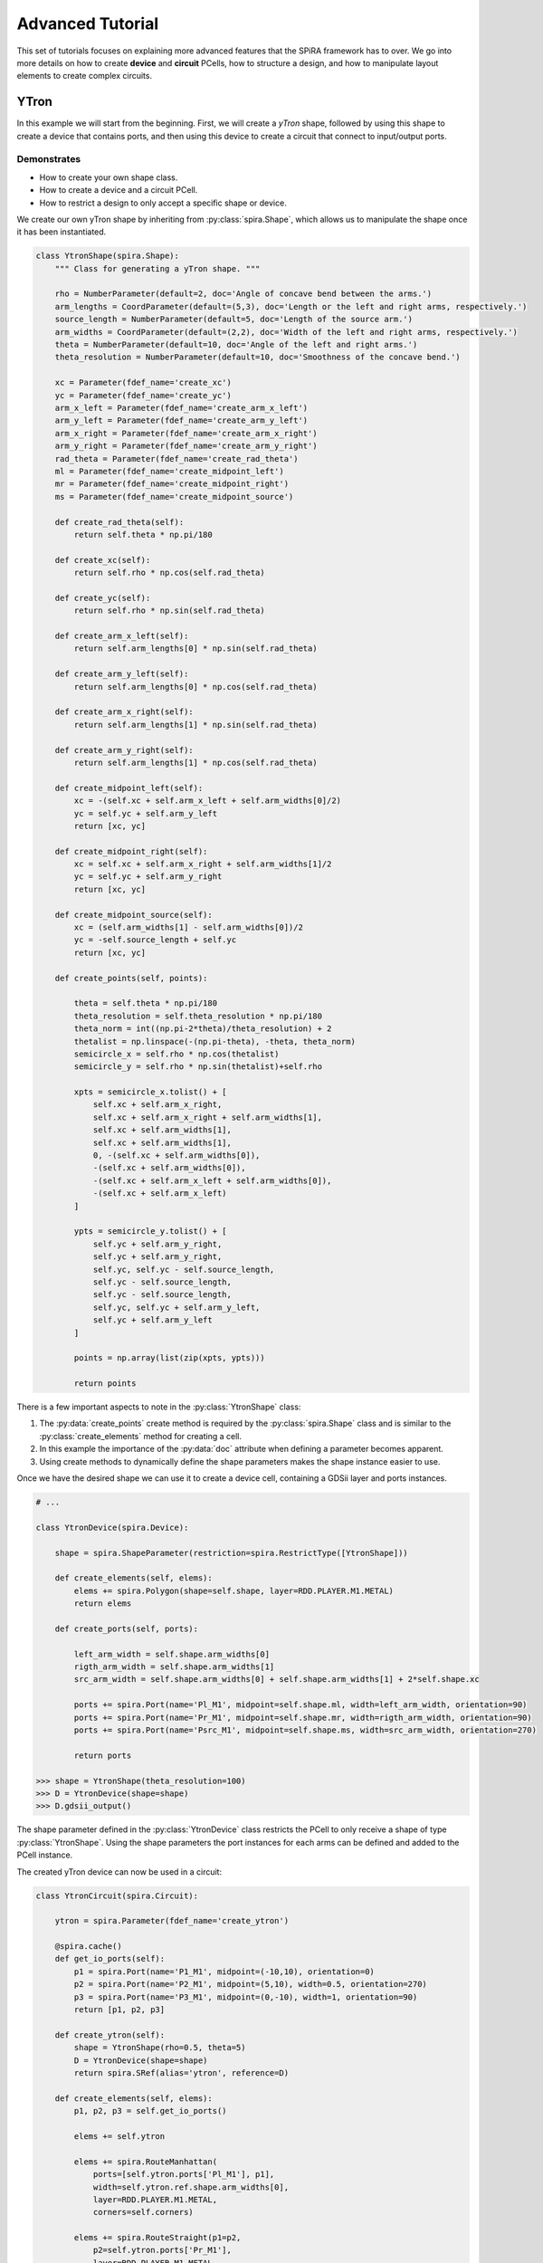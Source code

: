 #################
Advanced Tutorial
#################

This set of tutorials focuses on explaining more advanced features that the SPiRA framework
has to over. We go into more details on how to create **device** and **circuit** PCells,
how to structure a design, and how to manipulate layout elements to create complex circuits.

*****
YTron
*****

In this example we will start from the beginning. First, we will create a *yTron* shape,
followed by using this shape to create a device that contains ports, and then using this
device to create a circuit that connect to input/output ports.

Demonstrates
============

* How to create your own shape class.
* How to create a device and a circuit PCell.
* How to restrict a design to only accept a specific shape or device.

We create our own yTron shape by inheriting from :py:class:`spira.Shape`, which allows us
to manipulate the shape once it has been instantiated.

.. code-block:: python

    class YtronShape(spira.Shape):
        """ Class for generating a yTron shape. """

        rho = NumberParameter(default=2, doc='Angle of concave bend between the arms.')
        arm_lengths = CoordParameter(default=(5,3), doc='Length or the left and right arms, respectively.')
        source_length = NumberParameter(default=5, doc='Length of the source arm.')
        arm_widths = CoordParameter(default=(2,2), doc='Width of the left and right arms, respectively.')
        theta = NumberParameter(default=10, doc='Angle of the left and right arms.')
        theta_resolution = NumberParameter(default=10, doc='Smoothness of the concave bend.')

        xc = Parameter(fdef_name='create_xc')
        yc = Parameter(fdef_name='create_yc')
        arm_x_left = Parameter(fdef_name='create_arm_x_left')
        arm_y_left = Parameter(fdef_name='create_arm_y_left')
        arm_x_right = Parameter(fdef_name='create_arm_x_right')
        arm_y_right = Parameter(fdef_name='create_arm_y_right')
        rad_theta = Parameter(fdef_name='create_rad_theta')
        ml = Parameter(fdef_name='create_midpoint_left')
        mr = Parameter(fdef_name='create_midpoint_right')
        ms = Parameter(fdef_name='create_midpoint_source')

        def create_rad_theta(self):
            return self.theta * np.pi/180

        def create_xc(self):
            return self.rho * np.cos(self.rad_theta)

        def create_yc(self):
            return self.rho * np.sin(self.rad_theta)

        def create_arm_x_left(self):
            return self.arm_lengths[0] * np.sin(self.rad_theta)

        def create_arm_y_left(self):
            return self.arm_lengths[0] * np.cos(self.rad_theta)

        def create_arm_x_right(self):
            return self.arm_lengths[1] * np.sin(self.rad_theta)

        def create_arm_y_right(self):
            return self.arm_lengths[1] * np.cos(self.rad_theta)

        def create_midpoint_left(self):
            xc = -(self.xc + self.arm_x_left + self.arm_widths[0]/2)
            yc = self.yc + self.arm_y_left
            return [xc, yc]

        def create_midpoint_right(self):
            xc = self.xc + self.arm_x_right + self.arm_widths[1]/2
            yc = self.yc + self.arm_y_right
            return [xc, yc]

        def create_midpoint_source(self):
            xc = (self.arm_widths[1] - self.arm_widths[0])/2
            yc = -self.source_length + self.yc
            return [xc, yc]

        def create_points(self, points):

            theta = self.theta * np.pi/180
            theta_resolution = self.theta_resolution * np.pi/180
            theta_norm = int((np.pi-2*theta)/theta_resolution) + 2
            thetalist = np.linspace(-(np.pi-theta), -theta, theta_norm)
            semicircle_x = self.rho * np.cos(thetalist)
            semicircle_y = self.rho * np.sin(thetalist)+self.rho

            xpts = semicircle_x.tolist() + [
                self.xc + self.arm_x_right,
                self.xc + self.arm_x_right + self.arm_widths[1],
                self.xc + self.arm_widths[1],
                self.xc + self.arm_widths[1],
                0, -(self.xc + self.arm_widths[0]),
                -(self.xc + self.arm_widths[0]),
                -(self.xc + self.arm_x_left + self.arm_widths[0]),
                -(self.xc + self.arm_x_left)
            ]

            ypts = semicircle_y.tolist() + [
                self.yc + self.arm_y_right,
                self.yc + self.arm_y_right,
                self.yc, self.yc - self.source_length,
                self.yc - self.source_length,
                self.yc - self.source_length,
                self.yc, self.yc + self.arm_y_left,
                self.yc + self.arm_y_left
            ]

            points = np.array(list(zip(xpts, ypts)))

            return points

There is a few important aspects to note in the :py:class:`YtronShape` class:

1. The :py:data:`create_points` create method is required by the :py:class:`spira.Shape` class and is similar
   to the :py:class:`create_elements` method for creating a cell.
2. In this example the importance of the :py:data:`doc` attribute when defining a parameter becomes apparent.
3. Using create methods to dynamically define the shape parameters makes the shape instance easier to use.

Once we have the desired shape we can use it to create a device cell, containing a GDSii layer and ports instances.

.. code-block:: python

    # ...

    class YtronDevice(spira.Device):

        shape = spira.ShapeParameter(restriction=spira.RestrictType([YtronShape]))

        def create_elements(self, elems):
            elems += spira.Polygon(shape=self.shape, layer=RDD.PLAYER.M1.METAL)
            return elems

        def create_ports(self, ports):

            left_arm_width = self.shape.arm_widths[0]
            rigth_arm_width = self.shape.arm_widths[1]
            src_arm_width = self.shape.arm_widths[0] + self.shape.arm_widths[1] + 2*self.shape.xc

            ports += spira.Port(name='Pl_M1', midpoint=self.shape.ml, width=left_arm_width, orientation=90)
            ports += spira.Port(name='Pr_M1', midpoint=self.shape.mr, width=rigth_arm_width, orientation=90)
            ports += spira.Port(name='Psrc_M1', midpoint=self.shape.ms, width=src_arm_width, orientation=270)

            return ports

    >>> shape = YtronShape(theta_resolution=100)
    >>> D = YtronDevice(shape=shape)
    >>> D.gdsii_output()

.. image:: _figures/_adv_0_ytron.png
    :align: center

The shape parameter defined in the :py:class:`YtronDevice` class restricts the PCell to only receive
a shape of type :py:class:`YtronShape`. Using the shape parameters the port instances for each arms
can be defined and added to the PCell instance.

The created yTron device can now be used in a circuit:

.. code-block:: python

    class YtronCircuit(spira.Circuit):

        ytron = spira.Parameter(fdef_name='create_ytron')

        @spira.cache()
        def get_io_ports(self):
            p1 = spira.Port(name='P1_M1', midpoint=(-10,10), orientation=0)
            p2 = spira.Port(name='P2_M1', midpoint=(5,10), width=0.5, orientation=270)
            p3 = spira.Port(name='P3_M1', midpoint=(0,-10), width=1, orientation=90)
            return [p1, p2, p3]

        def create_ytron(self):
            shape = YtronShape(rho=0.5, theta=5)
            D = YtronDevice(shape=shape)
            return spira.SRef(alias='ytron', reference=D)

        def create_elements(self, elems):
            p1, p2, p3 = self.get_io_ports()

            elems += self.ytron

            elems += spira.RouteManhattan(
                ports=[self.ytron.ports['Pl_M1'], p1],
                width=self.ytron.ref.shape.arm_widths[0],
                layer=RDD.PLAYER.M1.METAL,
                corners=self.corners)

            elems += spira.RouteStraight(p1=p2,
                p2=self.ytron.ports['Pr_M1'],
                layer=RDD.PLAYER.M1.METAL,
                path_type='sine', width_type='sine')

            elems += spira.RouteStraight(p1=p3,
                p2=self.ytron.ports['Psrc_M1'],
                layer=RDD.PLAYER.M1.METAL,
                path_type='sine', width_type='sine')

            return elems

        def create_ports(self, ports):
            ports += self.get_io_ports()
            return ports

The figure below shows the output of the yTron PCell is the class was constructed as a :py:class:`spira.PCell` layout.
The metal layers are separated and the connection ports are still visible.

.. image:: _figures/_adv_0_ytron_pcell.png
    :align: center

This figure is the final result when create a :py:class:`spira.Circuit` class rather than a PCell class.
The contacting metal layers are merged and the redundant ports are filtered.

.. image:: _figures/_adv_0_ytron_circuit.png
    :align: center

From the code above that generates this yTron circuit, we can see that three routes are defined.
The first, connects the left arm with the first port using a basic manhattan structure.
The second and third, connects the right arm to the second port and the source arm to the third port,
but uses a ``sine`` path type to generate the routing polygons.


**********
Via Device
**********

Demonstrates
============

* How to create a via device.
* How to add range restrictions to parameters.
* How to create a cell that validates design rules on instance creation.

Recall, that by definition a PCell script is responsible for describing the interrelations between
layout elements and defined parameters. These parameters can be design restrictions imposed by the
specific fabrication technology.

.. code-block:: python

    class ViaC5RA(spira.Device):
        """ Via component for the MiTLL process. """

        width = spira.NumberParameter(default=RDD.R5.MIN_SIZE, restriction=spira.RestrictRange(lower=RDD.R5.MIN_SIZE))

        height = spira.Parameter(fdef_name='create_height')
        via_width = spira.Parameter(fdef_name='create_via_width')
        via_height = spira.Parameter(fdef_name='create_via_height')

        m6_width = spira.Parameter(fdef_name='create_m6_width', doc='Width of the via layer polygon.')
        m6_height = spira.Parameter(fdef_name='create_m6_height', doc='Width of the via layer polygon.')

        def create_m6_width(self):
            return (self.via_width + 2*RDD.C5R.M6_MIN_SURROUND)

        def create_via_width(self):
            return (self.width + 2*RDD.C5R.R5_MAX_SIDE_SURROUND)

        def create_via_height(self):
            return RDD.C5R.MIN_SIZE

        def create_height(self):
            return self.via_height + 2*RDD.R5.C5R_MIN_SURROUND

        def create_elements(self, elems):
            elems += spira.Box(layer=RDD.PLAYER.C5R.VIA, width=self.via_width, height=self.via_height, enable_edges=False)
            elems += spira.Box(alias='M6', layer=RDD.PLAYER.M6.METAL, width=self.m6_width, height=self.height, enable_edges=False)
            elems += spira.Box(alias='R5', layer=RDD.PLAYER.R5.METAL, width=self.width, height=self.height, enable_edges=False)
            return elems

        def create_ports(self, ports):
            p0 = self.elements['M6'].ports.unlock
            p1 = self.elements['R5'].ports.unlock
            return ports

Simply put, The code for the via PCell defined above is responsible for describing how the top and bottom metal layers
must be constructed in relation to the contact layer without violating any design rules. The PCell defines the specific
design rules applicable to the creation of this via device.


********
Resistor
********



Demonstrates
============

* How to design a circuit that can interchange different via devices.
* How to restrict the circuit to only accept vias of a certain type.
* How to activate specific port edges that can be used for external connetions.



.. code-block:: python

    class Resistor(spira.Circuit):
        """ Resistor PCell of type Circuit between two vias connecting to layer M6. """

        length = spira.NumberParameter(default=7)
        width = spira.NumberParameter(
            default=RDD.R5.MIN_SIZE,
            restriction=spira.RestrictRange(lower=RDD.R5.MIN_SIZE),
            doc='Width of the shunt resistance.')
        via = spira.CellParameter(
            default=dev.ViaC5RS,
            restriction=spira.RestrictType([dev.ViaC5RA, dev.ViaC5RS]),
            doc='Via component for connecting R5 to M6')
        text_type = spira.NumberParameter(default=92)

        via_left = spira.Parameter(fdef_name='create_via_left')
        via_right = spira.Parameter(fdef_name='create_via_right')

        def validate_parameters(self):
            if self.length < self.width:
                raise ValueError('Length cannot be less than width.')
            return True

        def create_via_left(self):
            via = self.via(width=0.3+self.width)
            T = spira.Rotation(rotation=-90)
            S = spira.SRef(via, transformation=T)
            return S

        def create_via_right(self):
            via = self.via(width=0.3+self.width)
            T = spira.Rotation(rotation=-90, rotation_center=(self.length, 0))
            S = spira.SRef(via, midpoint=(self.length, 0), transformation=T)
            return S

        def create_elements(self, elems):

            elems += [self.via_left, self.via_right]

            elems += RouteStraight(
                p1=self.via_left.ports['E0_R5'],
                p2=self.via_right.ports['E2_R5'],
                layer=RDD.PLAYER.R5.METAL)

            return elems

        def create_ports(self, ports):

            # FIXME: We do not want to connect to RES< but rather to M6.
            ports += self.via_left.ports['E1_M6'].copy(name='P1_M6')
            ports += self.via_left.ports['E2_M6'].copy(name='P2_M6')
            ports += self.via_left.ports['E3_M6'].copy(name='P3_M6')

            ports += self.via_right.ports['E0_M6'].copy(name='P4_M6')
            ports += self.via_right.ports['E1_M6'].copy(name='P5_M6')
            ports += self.via_right.ports['E3_M6'].copy(name='P6_M6')

            return ports



******************
Josephson Junction
******************



Demonstrates
============


**************************
Junction Transmission Line
**************************



Demonstrates
============
